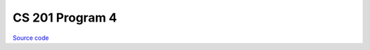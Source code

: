 CS 201 Program 4
~~~~~~~~~~~~~~~~

`Source code <https://github.com/LivInTheLookingGlass/CS201-PG4>`__

.. tags:: CPlusPlus, Data Structures, School Project

